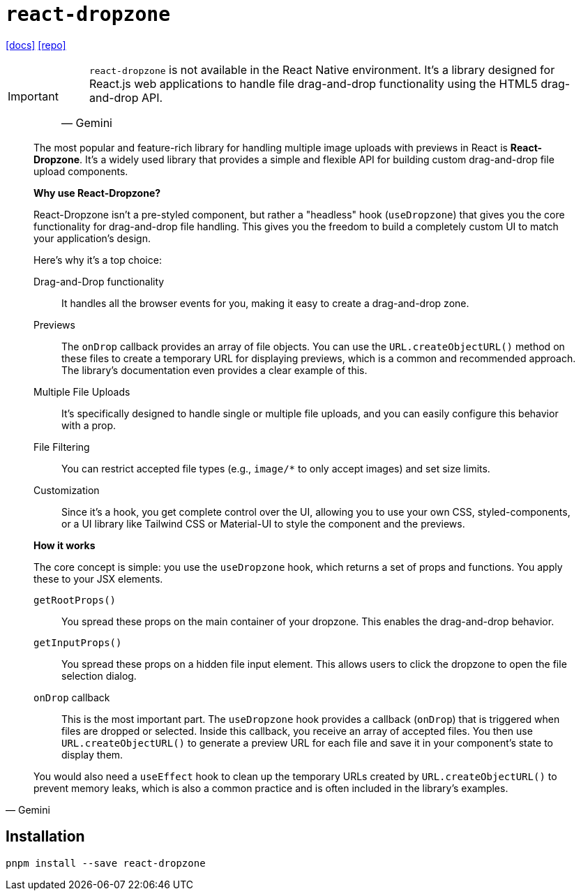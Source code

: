 = `react-dropzone`
:url-docs: https://react-dropzone.js.org/
:url-repo: https://github.com/react-dropzone/react-dropzone

{url-docs}[[docs\]]
{url-repo}[[repo\]]

[IMPORTANT]
====
[,Gemini]
____
`react-dropzone` is not available in the React Native environment.
It's a library designed for React.js web applications to handle file drag-and-drop functionality using the HTML5 drag-and-drop API. 
____
====

[,Gemini]
____
The most popular and feature-rich library for handling multiple image uploads with previews in React is **React-Dropzone**. 
It's a widely used library that provides a simple and flexible API for building custom drag-and-drop file upload components.

*Why use React-Dropzone?*

React-Dropzone isn't a pre-styled component, but rather a "headless" hook (`useDropzone`) that gives you the core functionality for drag-and-drop file handling. This gives you the freedom to build a completely custom UI to match your application's design.

Here's why it's a top choice:

Drag-and-Drop functionality:: It handles all the browser events for you, making it easy to create a drag-and-drop zone.
Previews:: The `onDrop` callback provides an array of file objects. You can use the `URL.createObjectURL()` method on these files to create a temporary URL for displaying previews, which is a common and recommended approach. The library's documentation even provides a clear example of this.
Multiple File Uploads:: It's specifically designed to handle single or multiple file uploads, and you can easily configure this behavior with a prop.
File Filtering:: You can restrict accepted file types (e.g., `image/*` to only accept images) and set size limits.
Customization:: Since it's a hook, you get complete control over the UI, allowing you to use your own CSS, styled-components, or a UI library like Tailwind CSS or Material-UI to style the component and the previews.

*How it works*

The core concept is simple: you use the `useDropzone` hook, which returns a set of props and functions. 
You apply these to your JSX elements.

`getRootProps()`:: You spread these props on the main container of your dropzone. This enables the drag-and-drop behavior.
`getInputProps()`:: You spread these props on a hidden file input element. This allows users to click the dropzone to open the file selection dialog.
`onDrop` callback:: This is the most important part. The `useDropzone` hook provides a callback (`onDrop`) that is triggered when files are dropped or selected. Inside this callback, you receive an array of accepted files. You then use `URL.createObjectURL()` to generate a preview URL for each file and save it in your component's state to display them.

You would also need a `useEffect` hook to clean up the temporary URLs created by `URL.createObjectURL()` to prevent memory leaks, which is also a common practice and is often included in the library's examples.
____

== Installation

[,bash]
----
pnpm install --save react-dropzone
----